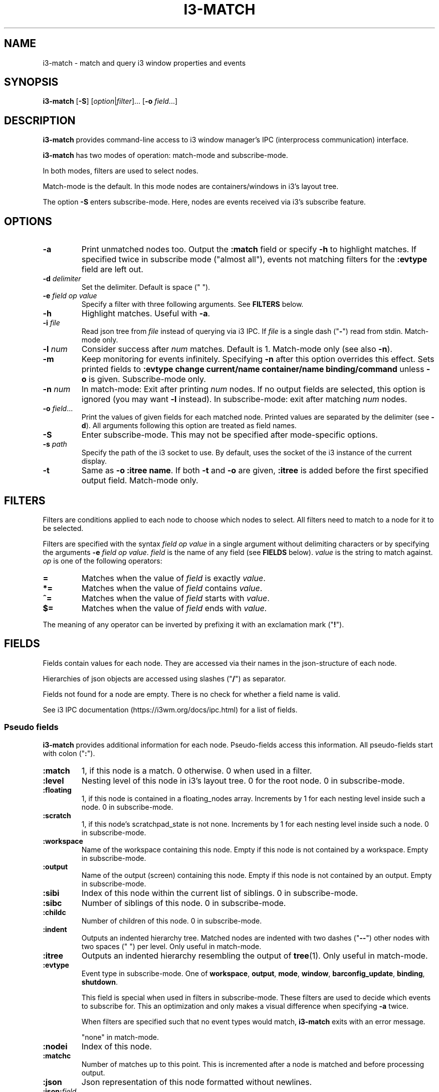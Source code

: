 .TH I3\-MATCH 1
.SH NAME
i3\-match \- match and query i3 window properties and events
.SH SYNOPSIS
.B i3\-match
.RB [ \-S ]
.RI [ option | filter ]...
.RB [ \-o " \fIfield" \fR...]
.SH DESCRIPTION
.B i3\-match
provides command\-line access to i3 window manager's IPC (interprocess
communication) interface.
.PP
.B i3\-match
has two modes of operation: match\-mode and subscribe\-mode.
.PP
In both modes, filters are used to select nodes.
.PP
Match\-mode is the default. In this mode nodes are containers/windows in
i3's layout tree.
.PP
The option
.B \-S
enters subscribe\-mode. Here, nodes are events received via
i3's subscribe feature.
.SH OPTIONS
.TP
.B \-a
Print unmatched nodes too. Output the
.B :match
field or specify
.B \-h
to highlight matches.
If specified twice in subscribe mode ("almost all"), events not matching
filters for the
.B :evtype
field are left out.
.TP
.BI \-d " delimiter"
Set the delimiter. Default is space (" ").
.TP
.BI \-e " field op value"
Specify a filter with three following arguments. See
.B FILTERS
below.
.TP
.B \-h
Highlight matches. Useful with
.BR \-a .
.TP
.BI \-i " file"
Read json tree from
.I file
instead of querying via i3 IPC. If
.I file
is a single dash ("\fB-\fR") read from stdin. Match\-mode only.
.TP
.BI \-l " num"
Consider success after
.I num
matches. Default is 1. Match\-mode only (see also
.BR \-n ).
.TP
.B \-m
Keep monitoring for events infinitely. Specifying
.B \-n
after this option overrides this effect. Sets printed fields to
.B ":evtype change current/name container/name binding/command"
unless
.B \-o
is given.
Subscribe\-mode only.
.TP
.BI \-n " num"
In match\-mode: Exit after printing
.I num
nodes. If no output fields are selected, this option is ignored (you may want
.B \-l
instead).
In subscribe\-mode: exit after matching
.I num
nodes.
.TP
.BI \-o " field" \fR...
Print the values of given fields for each matched node. Printed values are
separated by the delimiter
.RB "(see " \-d ).
All arguments following this option are treated as field names.
.TP
.B \-S
Enter subscribe\-mode. This may not be specified after mode\-specific options.
.TP
.BI \-s " path"
Specify the path of the i3 socket to use. By default, uses the socket of the
i3 instance of the current display.
.TP
.B \-t
Same as
.BR "\-o :itree name" .
If both
.B \-t
and
.B \-o
are given,
.B :itree
is added before the first specified output field. Match\-mode only.
.SH FILTERS
Filters are conditions applied to each node to choose which nodes to select.
All filters need to match to a node for it to be selected.
.PP
Filters are specified with the syntax
.I field op value
in a single argument without delimiting characters or by specifying the arguments
.B \-e
.IR "field op value" .
.I field
is the name of any field (see
.B FIELDS
below).
.I value
is the string to match against.
.I op
is one of the following operators:
.TP
.B =
Matches when the value of
.I field
is exactly
.IR value .
.TP
.B *=
Matches when the value of
.I field
contains
.IR value .
.TP
.B ^=
Matches when the value of
.I field
starts with
.IR value .
.TP
.B $=
Matches when the value of
.I field
ends with
.IR value .
.PP
The meaning of any operator can be inverted by prefixing it with an exclamation
mark ("\fB!\fR").
.SH FIELDS
Fields contain values for each node. They are accessed via their names in
the json\-structure of each node.
.PP
Hierarchies of json objects are accessed using slashes ("\fB/\fR") as separator.
.PP
Fields not found for a node are empty. There is no check for whether a field
name is valid.
.PP
See i3 IPC documentation (https://i3wm.org/docs/ipc.html) for a list of fields.
.SS "Pseudo fields"
.B i3\-match
provides additional information for each node. Pseudo\-fields access this
information. All pseudo\-fields start with colon ("\fB:\fR").
.TP
.B :match
1, if this node is a match. 0 otherwise. 0 when used in a filter.
.TP
.B :level
Nesting level of this node in i3's layout tree. 0 for the root node.
0 in subscribe\-mode.
.TP
.B :floating
1, if this node is contained in a floating_nodes array. Increments by 1 for
each nesting level inside such a node. 0 in subscribe\-mode.
.TP
.B :scratch
1, if this node's scratchpad_state is not none. Increments by 1 for each
nesting level inside such a node. 0 in subscribe\-mode.
.TP
.B :workspace
Name of the workspace containing this node. Empty if this node is not
contained by a workspace. Empty in subscribe\-mode.
.TP
.B :output
Name of the output (screen) containing this node. Empty if this node
is not contained by an output. Empty in subscribe\-mode.
.TP
.B :sibi
Index of this node within the current list of siblings.
0 in subscribe\-mode.
.TP
.B :sibc
Number of siblings of this node. 0 in subscribe\-mode.
.TP
.B :childc
Number of children of this node. 0 in subscribe\-mode.
.TP
.B :indent
Outputs an indented hierarchy tree. Matched nodes are indented with two dashes
("\fB\-\-\fR") other nodes with two spaces ("  ") per level. Only useful in
match\-mode.
.TP
.B :itree
Outputs an indented hierarchy resembling the output of
.BR tree (1).
Only useful in match\-mode.
.TP
.B :evtype
Event type in subscribe\-mode. One of
.BR workspace ", " output ", " mode ", " window ", " barconfig_update ", " binding ", " shutdown .
.sp
This field is special when used in filters in subscribe\-mode. These filters
are used to decide which events to subscribe for. This an optimization and
only makes a visual difference when specifying
.B \-a
twice.
.sp
When filters are specified such that no event types would match,
.B i3\-match
exits with an error message.
.sp
"none" in match\-mode.
.TP
.B :nodei
Index of this node.
.TP
.B :matchc
Number of matches up to this point. This is incremented after
a node is matched and before processing output.
.TP
.B :json
Json representation of this node formatted without newlines.
.TP
.BI :json: field
Json representation of
.I field
formatted without newlines. See
.B FIELDS
above for
.IR field .
Pseudo fields are not available here.
.SH "ENVIRONMENT VARIABLES"
.TP
.B I3SOCK
If
.B \-s
is not given, this variable is used to determine the path of i3's IPC socket,
overriding the usual lookup.
.SH "EXIT STATUS"
The exit status is 0 on success, 1 if success condition was not met and
2 if an error occurred.
In match\-mode success means that at least one node was selected. If
.B \-l
was specified, the exit status is according to that option.
In subscribe\-mode
.B i3\-match
exits on success, so the exit status is always 0 unless an error occurred.
.SH EXAMPLES
.TP
.B i3\-match \-t
Print a simple hierarchy tree with names for each container.
.TP
.B i3\-match 'name*=Firefox' \-l 2 && echo true
Print "true" when there are at least two containers with titles
containing "Firefox".
.TP
.B i3\-match focused=true \-a \-h \-o :itree rect/{width,height} name
Print width, height and title for each window and container.
Highlight the focused window.
.TP
.B i3\-match focused=true \-ahto rect/{width,height} name
Same as above.
.TP
.B i3\-match \-S :evtype=window change=new
Wait for a window to be created, then exit.
.TP
.B i3\-match \-Sm :evtype=window container/focused=true \-o container/name
Print the name of the focused window every time it changes.
